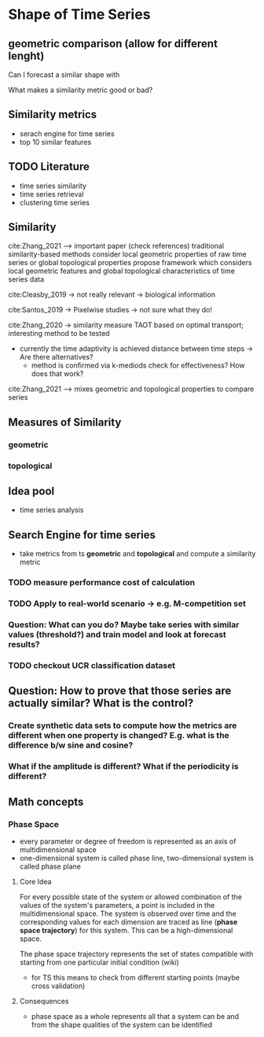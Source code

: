 * Shape of Time Series

** geometric comparison (allow for different lenght)
Can I forecast a similar shape with

What makes a similarity metric good or bad?
** Similarity metrics
- serach engine for time series
- top 10 similar features

** TODO Literature
- time series similarity
- time series retrieval
- clustering time series

** Similarity
cite:Zhang_2021 --> important paper (check references)
traditional similarity-based methods consider local geometric properties of raw time series or global topological properties
propose framework which considers local geometric features and global topological characteristics of time series data

cite:Cleasby_2019 -> not really relevant -> biological information


cite:Santos_2019 -> Pixelwise studies -> not sure what they do!

cite:Zhang_2020 -> similarity measure TAOT based on optimal transport; interesting method to be tested
- currently the time adaptivity is achieved distance between time steps -> Are there alternatives?
  - method is confirmed via k-mediods check for effectiveness? How does that work?

cite:Zhang_2021 --> mixes geometric and topological properties to compare series



** Measures of Similarity
*** geometric
*** topological

** Idea pool
- time series analysis

** Search Engine for time series
- take metrics from ts *geometric* and *topological* and compute a similarity metric
*** TODO measure performance cost of calculation
*** TODO Apply to real-world scenario -> e.g. M-competition set
*** Question: What can you do? Maybe take series with similar values (threshold?) and train model and look at forecast results?
*** TODO  checkout UCR classification dataset

** Question: How to prove that those series are actually similar? What is the control?
*** Create synthetic data sets to compute how the metrics are different when one property is changed? E.g. what is the difference b/w sine and cosine?
*** What if the amplitude is different? What if the periodicity is different?

** Math concepts
*** Phase Space
- every parameter or degree of freedom is represented as an axis of multidimensional space
- one-dimensional system is called phase line, two-dimensional system is called phase plane
**** Core Idea
For every possible state of the system or allowed combination of the values of the system's parameters, a point is included in the multidimensional space. The system is observed over time and the corresponding values for each dimension are traced as line (*phase space trajectory*) for this system. This can be a high-dimensional space.

The phase space trajectory represents the set of states  compatible  with starting from one particular initial condition (wiki)
- for TS this means to check from different starting points (maybe cross validation)
**** Consequences
- phase space as a whole represents all that a system can be and from the shape qualities of the system can be identified
    
